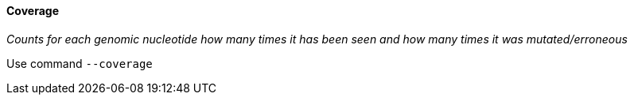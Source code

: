 [[coverage]]
Coverage
^^^^^^^^

_Counts for each genomic nucleotide how many times it has been seen and
how many times it was mutated/erroneous_

Use command `--coverage`


